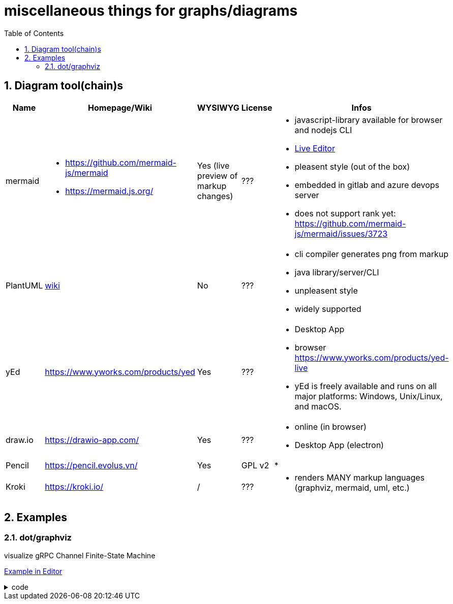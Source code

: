 = miscellaneous things for graphs/diagrams
:sectnums:
:toc:

== Diagram tool(chain)s

[cols="5*"]
|===
|Name|Homepage/Wiki|WYSIWYG|License|Infos

|mermaid
a|* https://github.com/mermaid-js/mermaid
* https://mermaid.js.org/
|Yes (live preview of markup changes)
|???
a|* javascript-library available for browser and nodejs CLI
* https://mermaid-js.github.io/mermaid-live-editor/#/[Live Editor]
* pleasent style (out of the box)
* embedded in gitlab and azure devops server
* does not support rank yet: https://github.com/mermaid-js/mermaid/issues/3723

|PlantUML
|https://en.wikipedia.org/wiki/PlantUML[wiki]
|No
|???
a|* cli compiler generates png from markup
* java library/server/CLI 
* unpleasent style
* widely supported

|yEd
|https://www.yworks.com/products/yed
|Yes
|???
a|* Desktop App
* browser https://www.yworks.com/products/yed-live
* yEd is freely available and runs on all major platforms: Windows, Unix/Linux, and macOS.

|draw.io
|https://drawio-app.com/
|Yes
|???
a|* online (in browser)
* Desktop App (electron)

|Pencil
|https://pencil.evolus.vn/
|Yes
|GPL v2
a|* 

|Kroki
|https://kroki.io/
|/
|???
a|* renders MANY markup languages (graphviz, mermaid, uml, etc.)

|Microsoft Visio
|https://www.microsoft.com/en-us/microsoft-365/visio/flowchart-software
|commercial MS Visio EULA
a|* Desktop App

|===


== Examples

=== dot/graphviz

visualize gRPC Channel Finite-State Machine



https://dreampuf.github.io/GraphvizOnline/#digraph%20%22gRPC%20Channel%20States%22%20%7B%0A%20%20rankdir%3DLR%3B%0A%20%20%0A%20%20node%20%5Bshape%20%3D%20doublecircle%5D%3B%20start%20SHUTDOWN%3B%0A%20%20node%20%5Bshape%20%3D%20circle%2C%20fixedsize%3Dtrue%2C%20width%3D1.4%2C%20fontsize%3D10%5D%3B%20TRANSIENT_FAILURE%3B%0A%20%20node%20%5Bshape%20%3D%20circle%2C%20fixedsize%3Dtrue%2C%20width%3D1.4%2C%20fontsize%3D12%5D%3B%0A%20%20%0A%20%20%2F%2Flayout%3Dcirco%0A%20%20%0A%20%20start%20-%3E%20IDLE%3B%0A%20%20IDLE%20-%3E%20CONNECTING%20%5Blabel%3D%22Any%20new%5CnRPC%20activity%5Cnon%20the%5Cnchannel%22%5D%3B%0A%20%20IDLE%3Ase%20-%3E%20SHUTDOWN%3Asw%20%5Bxlabel%3D%22Shutdown%5Cntriggered%5Cnby%5Cnapplication%22%2C%20style%3Ddotted%2C%20weight%3D2%5D%3B%0A%20%20CONNECTING%20-%3E%20CONNECTING%3B%0A%20%20CONNECTING%20-%3E%20READY%3B%0A%20%20CONNECTING%20-%3E%20TRANSIENT_FAILURE%3B%0A%20%20CONNECTING%20-%3E%20IDLE%3B%0A%20%20CONNECTING%20-%3E%20SHUTDOWN%20%5Blabel%3D%22Shutdown%5Cntriggered%5Cnby%5Cnapplication%22%2C%20style%3Ddotted%5D%3B%0A%20%20%23%20make%20the%20edge%20to%20appear%20on%20the%20bottom%2C%20to%20not%20overlay%20the%20edge%20to%20transient_failure%0A%20%20%23%20https%3A%2F%2Fstackoverflow.com%2Fquestions%2F12896565%2Fgraphviz-how-do-i-make-edges-not-cross-each-other-choose-self-loop-edge-posit%0A%20%20%23%20https%3A%2F%2Fgraphviz.org%2Fdocs%2Fattrs%2Fxlabel%2F%0A%20%20READY%3As%20-%3E%20READY%3As%20%5Bxlabel%3D%22successfull%5Cncommunication%22%5D%3B%0A%20%20READY%20-%3E%20TRANSIENT_FAILURE%20%5Blabel%3D%22any%20failure%22%2C%20weight%3D0%2C%20minlen%3D3%5D%3B%0A%20%20READY%20-%3E%20IDLE%20%5Blabel%3D%22IDLE_TIMEOUT%5Cnor%20GOAWAY%22%5D%3B%0A%20%20READY%20-%3E%20SHUTDOWN%20%5Blabel%3D%22Shutdown%5Cntriggered%5Cnby%5Cnapplication%22%2C%20style%3Ddotted%5D%3B%0A%20%20TRANSIENT_FAILURE%20-%3E%20CONNECTING%20%5Blabel%3D%22Wait%20time%5Cnrequired%20to%5Cnimplement%5Cn(exponential)%5Cnbackoff%5Cnis%20over%22%2C%20weight%3D2%5D%3B%20%23%20%22weight%3D2%22%20just%20to%20make%20the%20line%20straight%0A%20%20TRANSIENT_FAILURE%20-%3E%20SHUTDOWN%20%5Blabel%3D%22Shutdown%5Cntriggered%5Cnby%5Cnapplication%22%2C%20style%3Ddotted%5D%3B%0A%0A%20%20%2F%2Fstart%20%5Bshape%3DMdiamond%5D%3B%0A%20%20%2F%2Fend%20%5Bshape%3DMsquare%5D%3B%0A%20%20%0A%20%20%7Brank%3Dsame%3B%20CONNECTING%20IDLE%7D%0A%20%20%7Brank%3Dsame%3B%20TRANSIENT_FAILURE%20READY%7D%0A%20%20%2F%2F%7Brank%3Dmax%3B%20SHUTDOWN%7D%0A%7D[Example in Editor]

.code
[%collapsible]
====

[source,dot]
----
digraph "gRPC Channel States" {
  rankdir=LR;
  
  node [shape = doublecircle]; start SHUTDOWN;
  node [shape = circle, fixedsize=true, width=1.4, fontsize=10]; TRANSIENT_FAILURE;
  node [shape = circle, fixedsize=true, width=1.4, fontsize=12];
  
  //layout=circo
  
  start -> IDLE;
  IDLE -> CONNECTING [label="Any new\nRPC activity\non the\nchannel"];
  IDLE:se -> SHUTDOWN:sw [xlabel="Shutdown\ntriggered\nby\napplication", style=dotted, weight=2];
  CONNECTING -> CONNECTING;
  CONNECTING -> READY;
  CONNECTING -> TRANSIENT_FAILURE;
  CONNECTING -> IDLE;
  CONNECTING -> SHUTDOWN [label="Shutdown\ntriggered\nby\napplication", style=dotted];
  # make the edge to appear on the bottom, to not overlay the edge to transient_failure
  # https://stackoverflow.com/questions/12896565/graphviz-how-do-i-make-edges-not-cross-each-other-choose-self-loop-edge-posit
  # https://graphviz.org/docs/attrs/xlabel/
  READY:s -> READY:s [xlabel="successfull\ncommunication"];
  READY -> TRANSIENT_FAILURE [label="any failure", weight=0, minlen=3];
  READY -> IDLE [label="IDLE_TIMEOUT\nor GOAWAY"];
  READY -> SHUTDOWN [label="Shutdown\ntriggered\nby\napplication", style=dotted];
  TRANSIENT_FAILURE -> CONNECTING [label="Wait time\nrequired to\nimplement\n(exponential)\nbackoff\nis over", weight=2]; # "weight=2" just to make the line straight
  TRANSIENT_FAILURE -> SHUTDOWN [label="Shutdown\ntriggered\nby\napplication", style=dotted];

  //start [shape=Mdiamond];
  //end [shape=Msquare];
  
  {rank=same; CONNECTING IDLE}
  {rank=same; TRANSIENT_FAILURE READY}
  //{rank=max; SHUTDOWN}
}
----
====
